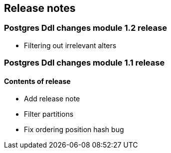 == Release notes

=== Postgres Ddl changes module 1.2 release
* Filtering out irrelevant alters

=== Postgres Ddl changes module 1.1 release

==== Contents of release
* Add release note
* Filter partitions
* Fix ordering position hash bug
